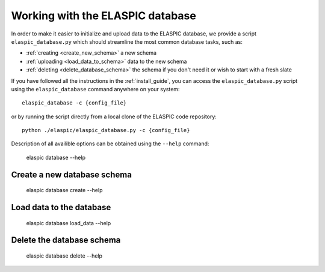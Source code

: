 .. _elaspic_database_cli:

Working with the ELASPIC database
=================================

In order to make it easier to initialize and upload data to the ELASPIC database, we provide a script
``elaspic_database.py`` which should streamline the most common database tasks, such as:

- :ref:`creating <create_new_schema>` a new schema
- :ref:`uploading <load_data_to_schema>` data to the new schema
- :ref:`deleting <delete_database_schema>` the schema if you don't need it or wish to start with a fresh slate

If you have followed all the instructions in the :ref:`install_guide`, you can access
the ``elaspic_database.py`` script using the ``elaspic_database`` command anywhere on your system::

    elaspic_database -c {config_file}

or by running the script directly from a local clone of the ELASPIC code repository::

    python ./elaspic/elaspic_database.py -c {config_file}


Description of all availible options can be obtained using the ``--help`` command:

  elaspic database --help


.. _create_new_schema:

Create a new database schema
----------------------------

  elaspic database create --help


.. _load_data_to_schema:

Load data to the database
-------------------------

  elaspic database load_data --help


.. _delete_database_schema:

Delete the database schema
--------------------------

  elaspic database delete --help
